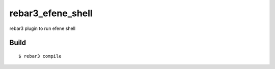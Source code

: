 rebar3_efene_shell
==================

rebar3 plugin to run efene shell

Build
-----

::

    $ rebar3 compile
